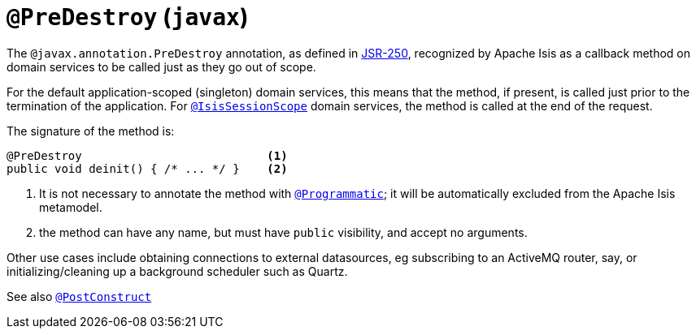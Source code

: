 = `@PreDestroy` (`javax`)

:Notice: Licensed to the Apache Software Foundation (ASF) under one or more contributor license agreements. See the NOTICE file distributed with this work for additional information regarding copyright ownership. The ASF licenses this file to you under the Apache License, Version 2.0 (the "License"); you may not use this file except in compliance with the License. You may obtain a copy of the License at. http://www.apache.org/licenses/LICENSE-2.0 . Unless required by applicable law or agreed to in writing, software distributed under the License is distributed on an "AS IS" BASIS, WITHOUT WARRANTIES OR  CONDITIONS OF ANY KIND, either express or implied. See the License for the specific language governing permissions and limitations under the License.



The `@javax.annotation.PreDestroy` annotation, as defined in link:https://jcp.org/en/jsr/detail?id=250[JSR-250], recognized by Apache Isis as a callback method on domain services to be called just as they go out of scope.

For the default application-scoped (singleton) domain services, this means that the method, if present, is called just prior to the termination of the application.
For xref:refguide:applib-ant:IsisSessionScope.adoc[`@IsisSessionScope`] domain services, the method is called at the end of the request.

The signature of the method is:

[source,java]
----
@PreDestroy                           <.>
public void deinit() { /* ... */ }    <.>
----
<.> It is not necessary to annotate the method with xref:refguide:applib-ant:Programmatic.adoc[`@Programmatic`]; it will be automatically excluded from the Apache Isis metamodel.
<.> the method can have any name, but must have `public` visibility, and accept no arguments.


Other use cases include obtaining connections to external datasources, eg subscribing to an ActiveMQ router, say, or initializing/cleaning up a background scheduler such as Quartz.

See also xref:refguide:applib-ant:PostConstruct.adoc[`@PostConstruct`]
